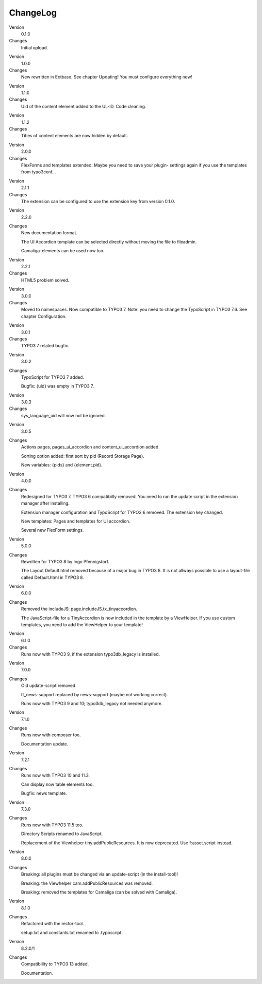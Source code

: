 ﻿.. include:: /Includes.rst.txt


ChangeLog
---------

.. ### BEGIN~OF~TABLE ###

.. container:: table-row

   Version
         0.1.0

   Changes
         Initial upload.


.. container:: table-row

   Version
         1.0.0

   Changes
         New rewritten in Extbase. See chapter Updating! You must configure
         everything new!


.. container:: table-row

   Version
         1.1.0

   Changes
         Uid of the content element added to the UL-ID. Code cleaning.


.. container:: table-row

   Version
         1.1.2

   Changes
         Titles of content elements are now hidden by default.


.. container:: table-row

   Version
         2.0.0

   Changes
         FlexForms and templates extended. Maybe you need to save your plugin-
         settings again if you use the templates from typo3conf...


.. container:: table-row

   Version
         2.1.1

   Changes
         The extension can be configured to use the extension key from version
         0.1.0.


.. container:: table-row

   Version
         2.2.0

   Changes
         New documentation format.

         The UI Accordion template can be selected directly without moving the file to fileadmin.

         Camaliga-elements can be used now too.


.. container:: table-row

   Version
         2.2.1

   Changes
         HTML5 problem solved.


.. container:: table-row

   Version
         3.0.0

   Changes
         Moved to namespaces. Now compatible to TYPO3 7. Note: you need to change the TypoScript in TYPO3 7.6.
         See chapter Configuration.

.. container:: table-row

   Version
         3.0.1

   Changes
         TYPO3 7 related bugfix.

.. container:: table-row

   Version
         3.0.2

   Changes
         TypoScript for TYPO3 7 added.

         Bugfix: {uid} was empty in TYPO3 7.

.. container:: table-row

   Version
         3.0.3

   Changes
         sys_language_uid will now not be ignored.

.. container:: table-row

   Version
         3.0.5

   Changes
         Actions pages, pages_ui_accordion and content_ui_accordion added.

         Sorting option added: first sort by pid (Record Storage Page).

         New variables: {pids} and {element.pid}.

.. container:: table-row

   Version
         4.0.0

   Changes
         Redesigned for TYPO3 7. TYPO3 6 compatibilty removed. You need to run the update script in the extension manager after installing.

         Extension manager configuration and TypoScript for TYPO3 6 removed. The extension key changed.

         New templates: Pages and templates for UI accordion.

         Several new FlexForm settings.

.. container:: table-row

   Version
         5.0.0

   Changes
         Rewritten for TYPO3 8 by Ingo Pfennigstorf.

         The Layout Default.html removed because of a major bug in TYPO3 8. It is not allways possible to use a layout-file called Default.html in TYPO3 8.

.. container:: table-row

   Version
         6.0.0

   Changes
         Removed the includeJS: page.includeJS.tx_tinyaccordion.

         The JavaScript-file for a TinyAccordion is now included in the template by a ViewHelper. If you use custom templates, you need to add the ViewHelper to your template!

.. container:: table-row

   Version
         6.1.0

   Changes
         Runs now with TYPO3 9, if the extension typo3db_legacy is installed.

.. container:: table-row

   Version
         7.0.0

   Changes
         Old update-script removed.

         tt_news-support replaced by news-support (maybe not working correct).

         Runs now with TYPO3 9 and 10; typo3db_legacy not needed anymore.

.. container:: table-row

   Version
         7.1.0

   Changes
         Runs now with composer too.

         Documentation update.

.. container:: table-row

   Version
         7.2.1

   Changes
         Runs now with TYPO3 10 and 11.3.

         Can display now table elements too.

         Bugfix: news template.

.. container:: table-row

   Version
         7.3.0

   Changes
         Runs now with TYPO3 11.5 too.

         Directory Scripts renamed to JavaScript.

         Replacement of the Viewhelper tiny:addPublicResources. It is now deprecated. Use f:asset.script instead.

.. container:: table-row

   Version
         8.0.0

   Changes
        Breaking: all plugins must be changed via an update-script (in the install-tool)!

        Breaking: the Viewhelper cam:addPublicResources was removed.

        Breaking: removed the templates for Camaliga (can be solved with Camaliga).

.. container:: table-row

   Version
         8.1.0

   Changes
        Refactored with the rector-tool.

        setup.txt and constants.txt renamed to .typoscript.

.. container:: table-row

   Version
         8.2.0/1

   Changes
        Compatibility to TYPO3 13 added.

        Documentation.

.. ###### END~OF~TABLE ######

